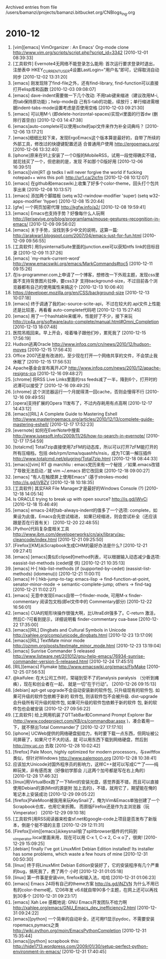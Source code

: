 
Archived entries from file /users/bamanzi/projects/bamanzi.bitbucket.org/CNBlogs_Ing.org

* 2010-12
  :PROPERTIES:
  :PAGE:     ing/2010-12.html
  :ARCHIVE_TIME: 2014-01-11 六 14:21
  :ARCHIVE_FILE: ~/projects/bamanzi.bitbucket.org/CNBlogs_Ing.org
  :ARCHIVE_CATEGORY: CNBlogs_Ing
  :END:

1. [vim][emacs] VimOrganizer : An Emacs' Org-mode clone
   http://www.vim.org/scripts/script.php?script_id=3342 [2010-12-01 08:39:33]
2. [工具软件] Evernote4无网络不能登录怎么能用: 首次运行要求登录时退出，注册表中
   HKEY_CURRENT_USER\Software\Evernote\Evernote4设置LastLogin=”用户名”即可，记得取消自动同步
   [2010-12-02 13:31:20]
3. [emacs] 刚发现除了find-file之外，还有find-library, find-function可以直接打开elisp库和函数
   [2010-12-03 09:08:07]
4. [emacs] dave-indent需要做一下几个改动: 不用tab键来缩进（建议改用M-i, 而tab保持原功能)；help-mode自
   己有S-tab的功能，续放行；单行缩进需根据indent-tabs-mode设置考虑是否使用空格 [2010-12-03
   09:21:30]
5. [emacs] 可以用M-\ (即delete-horizontal-spaces)实现vi里面的行首dw (删除行首空白) [2010-12-03
   14:47:38]
6. [emacs]auto-complete可以使用scite的api文件来作为补全词典吗？ [2010-12-06 13:17:21]
7. [emacs]细细比较下来，发现ErgoEmacs这个版本算是最好的，自带了所续的外部工具，修改过的快捷键配置还适
   合普通用户使用 http://ergoemacs.org/ [2010-12-06 13:32:40]
8. [iphone]原来在91上安装了一个D版的MobileRSS，试用一段觉得确实不错，就花钱买了一个，但悲剧的是，发现
   不如那个D版好用 [2010-12-06 16:39:51]
9. [emacs][vim]RT @ tedks I will never forgive the world if fucking notepad++ wins this poll:
   http://ur1.ca/2icfm [2010-12-08 10:12:07]
10. [emacs] 在github和emacswiki上收集了好多个color-theme，回头打个包共享出来 [2010-12-08 10:13:57]
11. [emacs] 添加两个脚踏板 (setq w32-rwindow-modifier 'super) (setq w32-apps-modifier
    'hyper) [2010-12-08 15:20:44]
12. [gfw] 一个网页加密代理 http://kgfw.info/a2/ [2010-12-08 19:59:41]
13. [emacs] Emacs也支持手势？好像每什么人玩啊
    http://ileriseviye.org/blog/programlama/mouse-gestures-recognition-in-emacs/ [2010-12-09
    09:56:02]
14. [emacs] 关于手势，没找到多少中文的说明，这算一篇:
    http://arakwarl.blogspot.com/2007/04/emacs-just-for-fun.html [2010-12-09 09:56:55]
15. [工具软件] 用SysinternalSuite里面的junction.exe可以获知ntfs link的目标目录 [2010-12-09
    11:37:26]
16. [emacs] `my-mark-current-word' http://www.emacswiki.org/emacs/MarkCommands#toc5 [2010-12-11
    09:15:26]
17. 在is-programmer.com上申请了一个博客，想修改一下外观主题，发现css里面不支持背景图片拉伸，要css3才
    支持background-size，不过目前各个浏览器都有自己的使用属性来搞这个 [2010-12-13 10:06:40]
18. https://developer.mozilla.org/en/CSS/background-size [2010-12-13 10:07:18]
19. [emacs] 终于调通了我的ac-source-scite-api，不过在较大的.api文件上性能还是比较差，再看看
    auto-complete代码吧 [2010-12-13 15:27:45]
20. [emacs] 用了一个hashtable来缓冲，性能好了不少，接下来玩
    http://cx4a.org/software/auto-complete/manual.html#Omni_Completion [2010-12-13 18:07:48]
21. 医院吊瓶回来。早上开会，哑着嗓子跟他们吵，累死我了 [2010-12-15 17:56:19]
22. Hudson逃离Oracle http://www.infoq.com/cn/news/2010/12/hudson-moves [2010-12-15 17:56:43]
23. Office 2007还是有改进的，至少现在打开一个网络共享的文件，不会禁止我休眠了 [2010-12-15 17:56:53]
24. Apache基金会宣布离开JCP http://www.infoq.com/news/2010/12/apache-resigns-jcp [2010-12-16
    09:48:27]
25. [chrome] 将RSS Live Links里面的rss feeds减了一半，降到6个，打开时的迟滞可以接受了 [2010-12-16
    09:49:25]
26. [chrome] 这个浏览器运行一个月就得清一回cache，否则会慢得不行 [2010-12-16 09:49:55]
27. [opera]支持扩展的Opera 11发布了，不过内存耗用有点高啊 [2010-12-17 14:43:12]
28. [emacs][RIL] A Complete Guide to Mastering Eshell
    http://www.masteringemacs.org/articles/2010/12/13/complete-guide-mastering-eshell/ [2010-12-17
    17:52:23]
29. [evernote] 如何在EverNote中搜索 http://www.iusesoft.info/2009/11/26/how-to-search-in-evernote/
    [2010-12-17 17:54:59]
30. [totalcmd] Total7zip直接使用7zFM的动态库，所以可以打开7zFM能打开的所有压缩档，包括
    deb/rpm/lzma/squashfs/nsis，成为TC第一解压插件 http://www.totalcmd.net/plugring/Total7zip.html
    [2010-12-18 08:44:33]
31. [emacs][vim] RT @ marchliu : emacs党历来有一个秘技 ／如果.emacs改错了导致无法启动／就 vim
    ~/.emacs 把它改回来 [2010-12-18 09:00:27]
32. [emacs] ”有人在触摸屏上使用Emacs” (基于strokes-mode) http://is.gd/iVBZV [2010-12-18 10:18:35]
33. [工具软件] 其实FAR File Manager才是最好的Windows Console (?)  [2010-12-18 14:05:14]
34. Is ORACLE trying to break up with open source?  http://is.gd/iWvCi [2010-12-18 15:46:49]
35. [emacs] emacs-24的tab-always-indent的值多了一个选项: complete，如果设为此值，Emacs会先尝试缩进，
    如果已经缩进，则会尝试补全（还应该跟是否在行首有关） [2010-12-20 22:48:55]
36. [Python]代码复杂度相关工具
    http://www.ibm.com/developerworks/cn/aix/library/au-cleancode/index.html [2010-12-21 09:25:50]
37. [Firefox][KM]从Scrapbook生成CHM的最好办法是什么? [2010-12-21 09:27:41]
38. [emacs] [emacs]类似Eclipse的method列表，可以根据输入动态减少备选项: eassist-list-methods (cedet提
    供) [2010-12-21 10:35:13]
39. [emacs] H-[ hkb-list-methods (if (supported-by-cedet) (eassist-list-methods) (idomenu)))
    [2010-12-21 11:00:11]
40. [emacs] H-] hkb-jump-to-tag: emacs-lisp -> find-function-at-point, senator-minor-mode ->
    semantic-complete-jump; others -> find-tag [2010-12-21 11:02:27]
41. [emacs] 无意中发现Emacs自带一个finder-mode, 可用M-x finder-commentary 阅读包文档(即el文件中的
    Commentary部分) [2010-12-22 16:56:01]
42. [emacs] CUA的矩形块操作很强大啊，比UltraEdit强多了。C-return 激活，然后C-?可看到提示，详细说明看
    finder-commentary cua-base [2010-12-22 17:35:00]
43. [emacs][RIL] Dingbats and Cultural Symbols in Unicode 
    http://xahlee.org/comp/unicode_dingbats.html [2010-12-23 13:17:09]
44. [emacs][RIL] TextMate minor mode   http://ozmm.org/posts/textmate_minor_mode.html
    [2010-12-23 13:19:04]
45. [emacs] Sunrise Commander 5 released
    http://www.listware.net/201012/gnu-help-emacs/76934-sunrise-commander-version-5-released.html
    [2010-12-24 17:45:51]
46. [RIL][emacs] Flymake  http://www.emacswiki.org/emacs/FlyMake [2010-12-25 07:56:53]
47. @kaifulee: 在大公司工作时，常碰到受不了的analysis paralysis （分析到瘫痪），现在和创业者在一起，
    就是一切“在于行动”。 [2010-12-26 09:15:13]
48. [debian] apt-get upgrade不会自动安装新的软件包, 只升级现有的软件包.  如果可升级的软件包依赖于新的
    软件包, 则该软件包不会被升级.  dist-upgrade会升级所有可升级的软件包, 如果可升级的软件包依赖于新的软件
    包, 新的软件包也会被安装 [2010-12-27 09:56:22]
49. [工具软件] 给上网用机装了QTTabBar和Command Prompt Explorer Bar
    (http://www.codeproject.com/KB/cs/commandbar.aspx )，凑合着用一下，就不祭出Total Commander了
    [2010-12-27 17:17:10]
50. [iphone] UCWeb提供的网络硬盘挺给力，有时要下载一点东西，但网址被公司屏蔽了，如果尺寸不大的话，就
    可以用东西下载到网络硬盘，然后到 http://my.uc.cn 去取 [2010-12-28 10:02:42]
51. [firefox] Pale Moon, highly optimized for modern processors，与swiftfox类似，但针对Windows
    http://www.palemoon.org [2010-12-28 10:38:41]
52. 应该加大Unicode对国外程序员的影响力，这样C++就可以写成C艹了——纯粹玩笑，非有感而发（好像初学那会
    儿这两个加号都是写在右上角的） [2010-12-28 17:46:32]
53. [linux]用VirtualBox跑了一下Mint的安装光盘，感觉界面不错，而且可以直接使用Debian的源(Mint的源是附
    加上去的)，不错，就用它了，期望能在俺的笔记本上安装成功 [2010-12-29 09:05:22]
54. [firefox]PaleMoon被我用来玩KeySnail了，俺为Vim&Emacs单独创建了一个Scrapbook仓库，也用它来折腾。
    而原版Firefox还是作为主浏览器（玩Vimperator） [2010-12-29 09:10:18]
55. [工具软件]用RSS阅读器来检查sf.net和google-code上项目是否发布了新版本，倒是个挺不错的主意
    [2010-12-29 12:11:31]
56. [Firefox][vim][emacs]从keysnail偷了splitbrowser插件的代码到_vimperator.local里面来用，现在可以用
    C-x 1, C-x 2, C-x o了，很爽!  [2010-12-29 15:09:25]
57. [debian] finally I've got LinuxMint Debian Edition installed!  Its installer has some
    problems, which waste a few hours of mine [2010-12-31 00:50:30]
58. [linux] 终于将LinuxMint Debian Edition安装好了，它的安装程序有几个严重的bug，搞死我了，费了两个
    小时 [2010-12-31 01:05:18]
59. [linux] 第一件事是安装vim, firefox和输入法，哈哈 [2010-12-31 01:06:23]
60. [emacs] Emacs 24将有自己的theme方案 http://is.gd/jNZVN 为什么不用已有的color-theme呢，它06年发
    v6.6就自带90多个主题，在网上还可以再找到30多个 [2010-12-31 09:23:17]
61. [emacs] Xah Lee 感概地说: GNU Emacs开发团队不给力啊
    http://xahlee.org/emacs/GNU_Emacs_dev_inefficiency2.html [2010-12-31 09:24:22]
62. [emacs][python] 一个简单的自动补全，还可用f1显示pydoc，不需要安装ropemacs,pymacs之类
    http://wiki.python.org/moin/EmacsPythonCompletion [2010-12-31 15:35:44]
63. [emacs][python] scrapbook this:
    http://hide1713.wordpress.com/2009/01/30/setup-perfect-python-environment-in-emacs/ [2010-12-31
    17:40:45]


